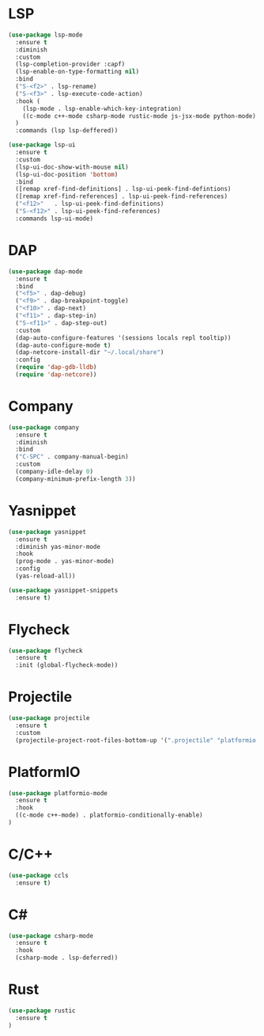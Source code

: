 * LSP
#+BEGIN_SRC emacs-lisp
  (use-package lsp-mode
    :ensure t
    :diminish
    :custom
    (lsp-completion-provider :capf)
    (lsp-enable-on-type-formatting nil)
    :bind
    ("S-<f2>" . lsp-rename)
    ("S-<f3>" . lsp-execute-code-action)
    :hook (
      (lsp-mode . lsp-enable-which-key-integration)
      ((c-mode c++-mode csharp-mode rustic-mode js-jsx-mode python-mode) . lsp-deferred)
    )
    :commands (lsp lsp-deffered))

  (use-package lsp-ui
    :ensure t
    :custom
    (lsp-ui-doc-show-with-mouse nil)
    (lsp-ui-doc-position 'bottom)
    :bind
    ([remap xref-find-definitions] . lsp-ui-peek-find-defintions)
    ([remap xref-find-references] . lsp-ui-peek-find-references)
    ("<f12>"   . lsp-ui-peek-find-definitions)
    ("S-<f12>" . lsp-ui-peek-find-references)
    :commands lsp-ui-mode)
#+END_SRC
* DAP
#+BEGIN_SRC emacs-lisp
  (use-package dap-mode
    :ensure t
    :bind
    ("<f5>" . dap-debug)
    ("<f9>" . dap-breakpoint-toggle)
    ("<f10>" . dap-next)
    ("<f11>" . dap-step-in)
    ("S-<f11>" . dap-step-out)
    :custom
    (dap-auto-configure-features '(sessions locals repl tooltip))
    (dap-auto-configure-mode t)
    (dap-netcore-install-dir "~/.local/share")
    :config
    (require 'dap-gdb-lldb)
    (require 'dap-netcore))
#+END_SRC
* Company
#+BEGIN_SRC emacs-lisp
  (use-package company
    :ensure t
    :diminish
    :bind
    ("C-SPC" . company-manual-begin)
    :custom
    (company-idle-delay 0)
    (company-minimum-prefix-length 3))
#+END_SRC
* Yasnippet
#+BEGIN_SRC emacs-lisp
  (use-package yasnippet
    :ensure t
    :diminish yas-minor-mode
    :hook
    (prog-mode . yas-minor-mode)
    :config
    (yas-reload-all))

  (use-package yasnippet-snippets
    :ensure t)
#+END_SRC
* Flycheck
#+BEGIN_SRC emacs-lisp
  (use-package flycheck
    :ensure t
    :init (global-flycheck-mode))
#+END_SRC
* Projectile
#+BEGIN_SRC emacs-lisp
  (use-package projectile
    :ensure t
    :custom
    (projectile-project-root-files-bottom-up '(".projectile" "platformio.ini" ".git")))
#+END_SRC
* PlatformIO
#+BEGIN_SRC emacs-lisp
  (use-package platformio-mode
    :ensure t
    :hook
    ((c-mode c++-mode) . platformio-conditionally-enable)
  )
#+END_SRC
* C/C++
#+BEGIN_SRC emacs-lisp
  (use-package ccls
    :ensure t)
#+END_SRC
* C#
#+BEGIN_SRC emacs-lisp
  (use-package csharp-mode
    :ensure t
    :hook
    (csharp-mode . lsp-deferred))
#+END_SRC

* Rust
#+BEGIN_SRC emacs-lisp
  (use-package rustic
    :ensure t
  )
#+END_SRC

